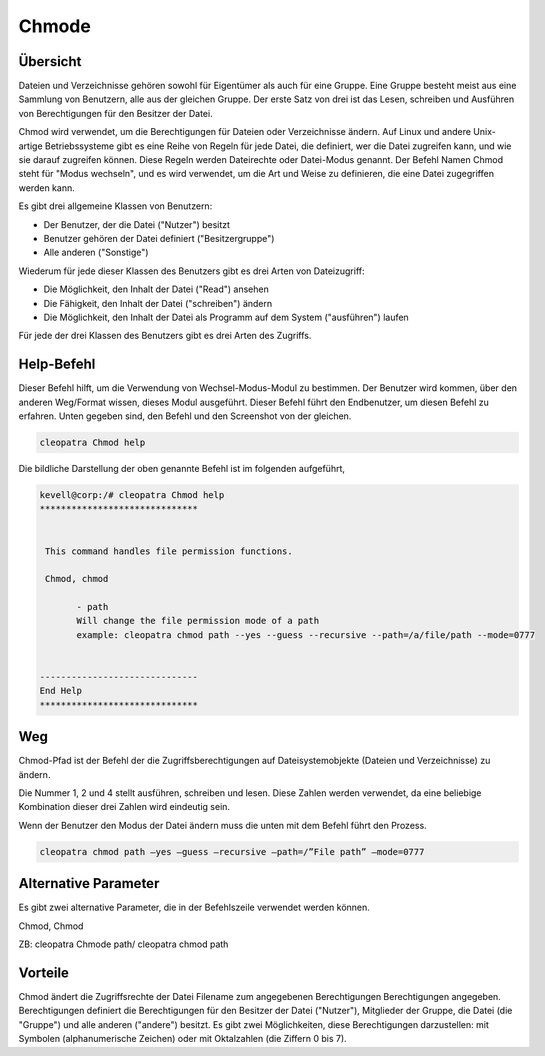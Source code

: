 ============
Chmode
============


Übersicht
-------------

Dateien und Verzeichnisse gehören sowohl für Eigentümer als auch für eine Gruppe. Eine Gruppe besteht meist aus eine Sammlung von Benutzern, alle aus der gleichen Gruppe. Der erste Satz von drei ist das Lesen, schreiben und Ausführen von Berechtigungen für den Besitzer der Datei.

Chmod wird verwendet, um die Berechtigungen für Dateien oder Verzeichnisse ändern. Auf Linux und andere Unix-artige Betriebssysteme gibt es eine Reihe von Regeln für jede Datei, die definiert, wer die Datei zugreifen kann, und wie sie darauf zugreifen können. Diese Regeln werden Dateirechte oder Datei-Modus genannt. Der Befehl Namen Chmod steht für "Modus wechseln", und es wird verwendet, um die Art und Weise zu definieren, die eine Datei zugegriffen werden kann.

Es gibt drei allgemeine Klassen von Benutzern:

* Der Benutzer, der die Datei ("Nutzer") besitzt
* Benutzer gehören der Datei definiert ("Besitzergruppe")
* Alle anderen ("Sonstige")


Wiederum für jede dieser Klassen des Benutzers gibt es drei Arten von Dateizugriff:

* Die Möglichkeit, den Inhalt der Datei ("Read") ansehen
* Die Fähigkeit, den Inhalt der Datei ("schreiben") ändern
* Die Möglichkeit, den Inhalt der Datei als Programm auf dem System ("ausführen") laufen


Für jede der drei Klassen des Benutzers gibt es drei Arten des Zugriffs. 


.. cssclass:: table-bordered  


 +------------+-----------------------------------------------------------------------------------------+
 | Symbole    | Was bedeutet									   	|
 +============+=========================================================================================+
 |rwx	      | der Besitzer der Datei kann lesen, schreiben, oder Führen Sie diese Datei als ein 	|
 |	      | Prozess auf dem System.								        |
 +------------+-----------------------------------------------------------------------------------------+
 |r-x	      | jemand in der Gruppe der Datei gelesen oder Führen Sie diese Datei, aber nicht, 	|
 |	      | es zu schreiben.									|
 +------------+-----------------------------------------------------------------------------------------+
 |r–	      | jeder kann überhaupt diese Datei lesen, aber nicht schreiben oder EXECUTE seinen Inhalt |
 |	      | als einen Prozess.|									|
 +------------+-----------------------------------------------------------------------------------------+



Help-Befehl
----------------------

Dieser Befehl hilft, um die Verwendung von Wechsel-Modus-Modul zu bestimmen. Der Benutzer wird kommen, über den anderen Weg/Format wissen, dieses Modul ausgeführt. Dieser Befehl führt den Endbenutzer, um diesen Befehl zu erfahren. Unten gegeben sind, den Befehl und den Screenshot von der gleichen. 

.. code-block:: bash
        
	        cleopatra Chmod help



Die bildliche Darstellung der oben genannte Befehl ist im folgenden aufgeführt,


.. code-block:: bash

 kevell@corp:/# cleopatra Chmod help
 ******************************


  This command handles file permission functions.

  Chmod, chmod

        - path
        Will change the file permission mode of a path
        example: cleopatra chmod path --yes --guess --recursive --path=/a/file/path --mode=0777


 ------------------------------
 End Help
 ******************************


Weg 
--------

Chmod-Pfad ist der Befehl der die Zugriffsberechtigungen auf Dateisystemobjekte (Dateien und Verzeichnisse) zu ändern.

Die Nummer 1, 2 und 4 stellt ausführen, schreiben und lesen. Diese Zahlen werden verwendet, da eine beliebige Kombination dieser drei Zahlen wird 
eindeutig sein. 

Wenn der Benutzer den Modus der Datei ändern muss die unten mit dem Befehl führt den Prozess.

.. code-block:: bash
        
	        cleopatra chmod path –yes –guess –recursive –path=/”File path” –mode=0777




Alternative Parameter 
--------------------------------                               

Es gibt zwei alternative Parameter, die in der Befehlszeile verwendet werden können. 

Chmod, Chmod

ZB: cleopatra Chmode path/ cleopatra chmod path


Vorteile
--------------


Chmod ändert die Zugriffsrechte der Datei Filename zum angegebenen Berechtigungen Berechtigungen angegeben. Berechtigungen definiert die Berechtigungen für den Besitzer der Datei ("Nutzer"), Mitglieder der Gruppe, die Datei (die "Gruppe") und alle anderen ("andere") besitzt. Es gibt zwei 
Möglichkeiten, diese Berechtigungen darzustellen: mit Symbolen (alphanumerische Zeichen) oder mit Oktalzahlen (die Ziffern 0 bis 7).

 

